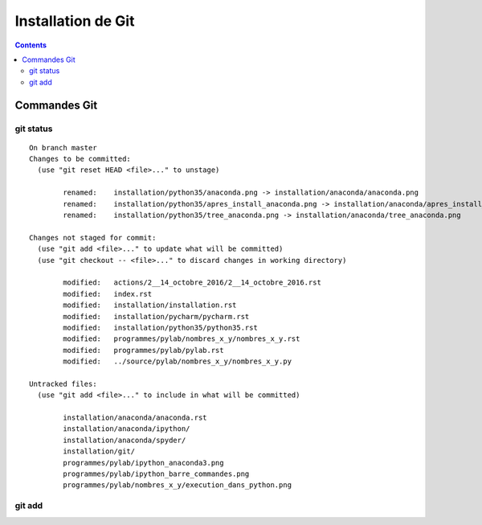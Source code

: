 
.. index::
   pair: Gestion de versions ; Git
   

.. _installation_git:

=======================================================
Installation de Git
=======================================================

.. seealso:: 

   - https://git-scm.com/


.. contents::
   :depth: 3
   
   

Commandes Git
==============


git status
-----------

::

    On branch master
    Changes to be committed:
      (use "git reset HEAD <file>..." to unstage)

            renamed:    installation/python35/anaconda.png -> installation/anaconda/anaconda.png
            renamed:    installation/python35/apres_install_anaconda.png -> installation/anaconda/apres_install_anaconda.png
            renamed:    installation/python35/tree_anaconda.png -> installation/anaconda/tree_anaconda.png

    Changes not staged for commit:
      (use "git add <file>..." to update what will be committed)
      (use "git checkout -- <file>..." to discard changes in working directory)

            modified:   actions/2__14_octobre_2016/2__14_octobre_2016.rst
            modified:   index.rst
            modified:   installation/installation.rst
            modified:   installation/pycharm/pycharm.rst
            modified:   installation/python35/python35.rst
            modified:   programmes/pylab/nombres_x_y/nombres_x_y.rst
            modified:   programmes/pylab/pylab.rst
            modified:   ../source/pylab/nombres_x_y/nombres_x_y.py

    Untracked files:
      (use "git add <file>..." to include in what will be committed)

            installation/anaconda/anaconda.rst
            installation/anaconda/ipython/
            installation/anaconda/spyder/
            installation/git/
            programmes/pylab/ipython_anaconda3.png
            programmes/pylab/ipython_barre_commandes.png
            programmes/pylab/nombres_x_y/execution_dans_python.png

git add
--------

